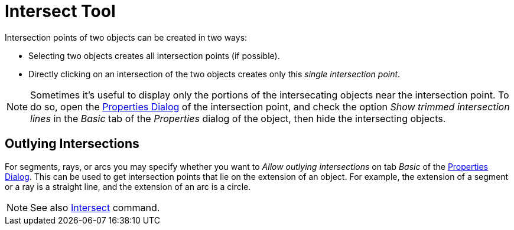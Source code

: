 = Intersect Tool
:page-en: tools/Intersect
ifdef::env-github[:imagesdir: /en/modules/ROOT/assets/images]

Intersection points of two objects can be created in two ways:

* Selecting two objects creates all intersection points (if possible).
* Directly clicking on an intersection of the two objects creates only this _single intersection point_.

[NOTE]
====

Sometimes it's useful to display only the portions of the intersecating objects near the intersection point. To do so,
open the xref:/Properties_Dialog.adoc[Properties Dialog] of the intersection point, and check the option _Show trimmed
intersection lines_ in the _Basic_ tab of the _Properties_ dialog of the object, then hide the intersecting objects.

====

== Outlying Intersections

For segments, rays, or arcs you may specify whether you want to _Allow outlying intersections_ on tab _Basic_ of the
xref:/Properties_Dialog.adoc[Properties Dialog]. This can be used to get intersection points that lie on the extension
of an object. For example, the extension of a segment or a ray is a straight line, and the extension of an arc is a circle.

[NOTE]
====

See also xref:/commands/Intersect.adoc[Intersect] command.

====
